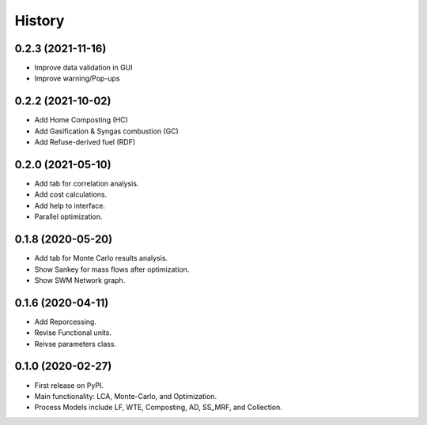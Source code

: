=======
History
=======

0.2.3 (2021-11-16)
------------------

* Improve data validation in GUI
* Improve warning/Pop-ups


0.2.2 (2021-10-02)
------------------

* Add Home Composting (HC)
* Add Gasification & Syngas combustion (GC)
* Add Refuse-derived fuel (RDF)


0.2.0 (2021-05-10)
------------------

* Add tab for correlation analysis. 
* Add cost calculations.
* Add help to interface.
* Parallel optimization.



0.1.8 (2020-05-20)
------------------

* Add tab for Monte Carlo results analysis.
* Show Sankey for mass flows after optimization.
* Show SWM Network graph.



0.1.6 (2020-04-11)
------------------

* Add Reporcessing. 
* Revise Functional units.
* Reivse parameters class.


0.1.0 (2020-02-27)
------------------

* First release on PyPI. 
* Main functionality: LCA, Monte-Carlo, and Optimization.
* Process Models include LF, WTE, Composting, AD, SS_MRF, and Collection.
 